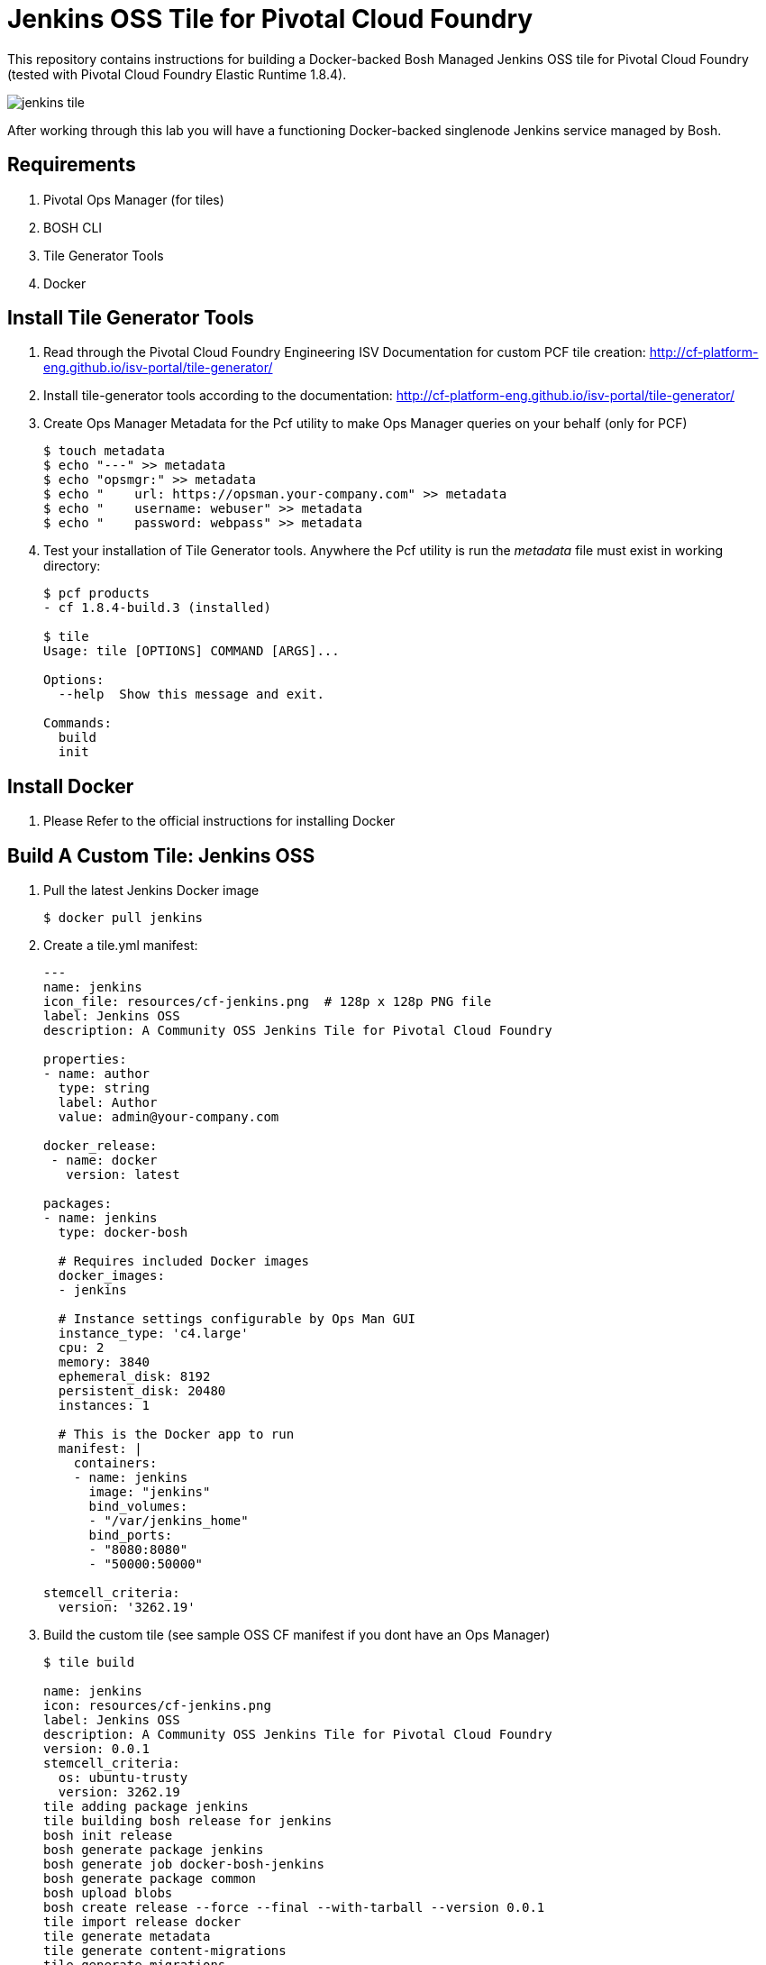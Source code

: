 = Jenkins OSS Tile for Pivotal Cloud Foundry
This repository contains instructions for building a Docker-backed Bosh Managed Jenkins OSS tile for Pivotal Cloud Foundry (tested with Pivotal Cloud Foundry Elastic Runtime 1.8.4).  

image:images/jenkins-tile.png[]

After working through this lab you will have a functioning Docker-backed singlenode Jenkins service managed by Bosh.

== Requirements
. Pivotal Ops Manager (for tiles)
. BOSH CLI
. Tile Generator Tools
. Docker

== Install Tile Generator Tools 
. Read through the Pivotal Cloud Foundry Engineering ISV Documentation for custom PCF tile creation: http://cf-platform-eng.github.io/isv-portal/tile-generator/
. Install tile-generator tools according to the documentation: http://cf-platform-eng.github.io/isv-portal/tile-generator/
. Create Ops Manager Metadata for the Pcf utility to make Ops Manager queries on your behalf (only for PCF)
+
----
$ touch metadata
$ echo "---" >> metadata
$ echo "opsmgr:" >> metadata
$ echo "    url: https://opsman.your-company.com" >> metadata
$ echo "    username: webuser" >> metadata
$ echo "    password: webpass" >> metadata
----

. Test your installation of Tile Generator tools. Anywhere the Pcf utility is run the _metadata_ file must exist in working directory:
+
----
$ pcf products
- cf 1.8.4-build.3 (installed)

$ tile
Usage: tile [OPTIONS] COMMAND [ARGS]...

Options:
  --help  Show this message and exit.

Commands:
  build
  init
----

== Install Docker
. Please Refer to the official instructions for installing Docker

== Build A Custom Tile: Jenkins OSS
. Pull the latest Jenkins Docker image
+
----
$ docker pull jenkins
----

. Create a tile.yml manifest:
+
----
---
name: jenkins
icon_file: resources/cf-jenkins.png  # 128p x 128p PNG file
label: Jenkins OSS
description: A Community OSS Jenkins Tile for Pivotal Cloud Foundry

properties:
- name: author
  type: string
  label: Author
  value: admin@your-company.com

docker_release:
 - name: docker
   version: latest

packages:
- name: jenkins
  type: docker-bosh

  # Requires included Docker images
  docker_images:
  - jenkins

  # Instance settings configurable by Ops Man GUI
  instance_type: 'c4.large'
  cpu: 2
  memory: 3840
  ephemeral_disk: 8192
  persistent_disk: 20480
  instances: 1

  # This is the Docker app to run
  manifest: |
    containers:
    - name: jenkins
      image: "jenkins"
      bind_volumes:
      - "/var/jenkins_home"
      bind_ports:
      - "8080:8080"
      - "50000:50000"

stemcell_criteria:
  version: '3262.19'

----

. Build the custom tile (see sample OSS CF manifest if you dont have an Ops Manager)
+
----
$ tile build

name: jenkins
icon: resources/cf-jenkins.png
label: Jenkins OSS
description: A Community OSS Jenkins Tile for Pivotal Cloud Foundry
version: 0.0.1
stemcell_criteria:
  os: ubuntu-trusty
  version: 3262.19
tile adding package jenkins
tile building bosh release for jenkins
bosh init release
bosh generate package jenkins
bosh generate job docker-bosh-jenkins
bosh generate package common
bosh upload blobs
bosh create release --force --final --with-tarball --version 0.0.1
tile import release docker
tile generate metadata
tile generate content-migrations
tile generate migrations
tile generate package
tile import release jenkins

created tile jenkins-0.0.1.pivotal
----

. Upload Tile to Pivotal Cloud Foundry
+
----
$ pcf import products/jenkins-0.0.1.pivotal
----

. Verify new product is installed with Pcf utility:
+
----
$ pcf products

 - jenkins 0.0.1 (installed)
- cf 1.8.4-build.3 (installed)
----

. Add Jenkins tile to dashboard
----
$ pcf install jenkins 0.0.1
----
+
image:images/jenkins-tile.png[]

. Use OpsManager to configure and deploy the tile
+
image:images/jenkins-az.png[]
image:images/jenkins-resource.png[]

. Check the new Bosh Releases on your system (docker and Jenkins have just been added):
+
----
$ bosh releases
Acting as user 'director' on 'p-bosh-8f96b683c9e517b2d3d1'
RSA 1024 bit CA certificates are loaded due to old openssl compatibility

+---------------------------+-----------+-------------+
| Name                      | Versions  | Commit Hash |
+---------------------------+-----------+-------------+
| docker                    | 23*       | 82346881+   |
| jenkins                   | 0.0.1*    | d07962a5+   |
+---------------------------+-----------+-------------+
(*) Currently deployed
(+) Uncommitted changes

----

. Check the Bosh Deployments on your system
+
----
ubuntu@ip-10-0-0-50:~/pcf-docker-bosh-tiles/jenkins$ bosh deployments
Acting as user 'director' on 'p-bosh-8f96b683c9e517b2d3d1'
RSA 1024 bit CA certificates are loaded due to old openssl compatibility

+------------------------------+-------------------------------+-------------------------------------------------+--------------+
| Name                         | Release(s)                    | Stemcell(s)                                     | Cloud Config |
+------------------------------+-------------------------------+-------------------------------------------------+--------------+
| jenkins-8701f08726c371e05fda | docker/23                     | bosh-aws-xen-hvm-ubuntu-trusty-go_agent/3262.19 | latest       |
|                              | jenkins/0.0.1                 |                                                 |              |
+------------------------------+-------------------------------+-------------------------------------------------+--------------+
----

. Check your newly running VM's status:
+
----
Acting as user 'director' on 'p-bosh-8f96b683c9e517b2d3d1'
RSA 1024 bit CA certificates are loaded due to old openssl compatibility
Deployment 'jenkins-8701f08726c371e05fda'

Director task 178

Task 178 done

+--------------------------------------------------------------+---------+------------+----------+------------+
| VM                                                           | State   | AZ         | VM Type  | IPs        |
+--------------------------------------------------------------+---------+------------+----------+------------+
| docker-bosh-jenkins/0 (37370cee-cf3d-412f-a4d4-8bf04698f8cf) | running | us-west-2a | c4.large | 10.0.0.100 |
+--------------------------------------------------------------+---------+------------+----------+------------+

VMs total: 1
----

== Configuring deployed Jenkins
. Navigate to your newly running application in a browser, you might need to map DNS or create a load balancer
image:images/jenkins-app.png[]

. Bosh-SSH Into the *docker-bosh-jenkins* instance:
+
----
$ bosh deployment /var/tempest/workspaces/default/deployments/jenkins-8701f08726c371e05fda.yml
$ bosh ssh
RSA 1024 bit CA certificates are loaded due to old openssl compatibility
Acting as user 'director' on deployment 'jenkins-8701f08726c371e05fda' on 'p-bosh-8f96b683c9e517b2d3d1'
Target deployment is 'jenkins-8701f08726c371e05fda'

Setting up ssh artifacts

Director task 183

Task 183 done
Starting interactive shell on job docker-bosh-jenkins/0
Unauthorized use is strictly prohibited. All access and activity
is subject to logging and monitoring.
Welcome to Ubuntu 14.04.5 LTS (GNU/Linux 3.19.0-69-generic x86_64)

 * Documentation:  https://help.ubuntu.com/

The programs included with the Ubuntu system are free software;
the exact distribution terms for each program are described in the
individual files in /usr/share/doc/*/copyright.

Ubuntu comes with ABSOLUTELY NO WARRANTY, to the extent permitted by
applicable law.

Last login: Sun Oct  2 05:42:03 2016 from 10.0.0.50
To run a command as administrator (user "root"), use "sudo <command>".
See "man sudo_root" for details.

bosh_k5l5thtm0@cebd95d7-50e5-4699-bd29-68dfb1606a91:~$
----

. Check out Docker-Bosh and Monit logs
+
----
$ sudo su
$ cd /var/vcap/sys/log
$ ls -al

total 32
drwxr-x--- 6 root vcap 4096 Oct  2 05:19 .
drwxr-x--- 5 root vcap 4096 Oct  2 05:19 ..
drwxrwxr-x 2 vcap vcap 4096 Oct  2 05:19 containers
drwxrwxr-x 2 vcap vcap 4096 Oct  2 05:19 docker
drwxr-xr-x 2 vcap vcap 4096 Oct  2 05:19 docker-bosh-jenkins
-rw-r--r-- 1 root root  120 Oct  2 05:19 docker-bosh-jenkins_ctl.err.log
-rw-r--r-- 1 root root  120 Oct  2 05:19 docker-bosh-jenkins_ctl.log
drwxr-xr-x 2 root root 4096 Oct  2 05:19 monit
----

. Find the auto-generated password in the Jenkins Container startup logs:
+
----
$ cd /var/vcap/store/docker/docker/containers/c3c59ce38b4bbb45fea35f074080674370072127780d051b73d4c9729b3c796a
$ cat c3c59ce38b4bbb45fea35f074080674370072127780d051b73d4c9729b3c796a-json.log

{"log":"Jenkins initial setup is required. An admin user has been created and a password generated.\n","stream":"stderr","time":"2016-10-02T05:20:24.114393787Z"}
{"log":"Please use the following password to proceed to installation:\n","stream":"stderr","time":"2016-10-02T05:20:24.114399047Z"}
{"log":"99e74f081850426793a2a4bc6436ebb3\n","stream":"stderr","time":"2016-10-02T05:20:24.114409232Z"}
{"log":"This may also be found at: /var/jenkins_home/secrets/initialAdminPassword\n","stream":"stderr","time":"2016-10-02T05:20:24.114419083Z"}
----

== Congratulations!
You now have a working Jenkins Deployment backed by Docker, and managed by Bosh

image:images/jenkins-login.png[]
